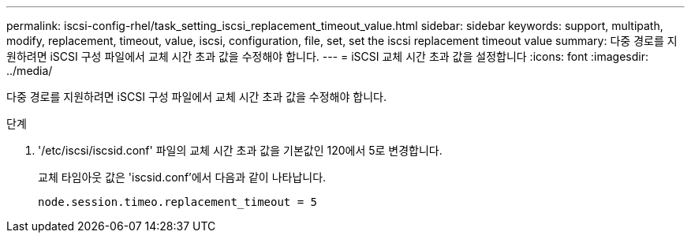 ---
permalink: iscsi-config-rhel/task_setting_iscsi_replacement_timeout_value.html 
sidebar: sidebar 
keywords: support, multipath, modify, replacement, timeout, value, iscsi, configuration, file, set, set the iscsi replacement timeout value 
summary: 다중 경로를 지원하려면 iSCSI 구성 파일에서 교체 시간 초과 값을 수정해야 합니다. 
---
= iSCSI 교체 시간 초과 값을 설정합니다
:icons: font
:imagesdir: ../media/


[role="lead"]
다중 경로를 지원하려면 iSCSI 구성 파일에서 교체 시간 초과 값을 수정해야 합니다.

.단계
. '/etc/iscsi/iscsid.conf' 파일의 교체 시간 초과 값을 기본값인 120에서 5로 변경합니다.
+
교체 타임아웃 값은 'iscsid.conf'에서 다음과 같이 나타납니다.

+
[listing]
----
node.session.timeo.replacement_timeout = 5
----

